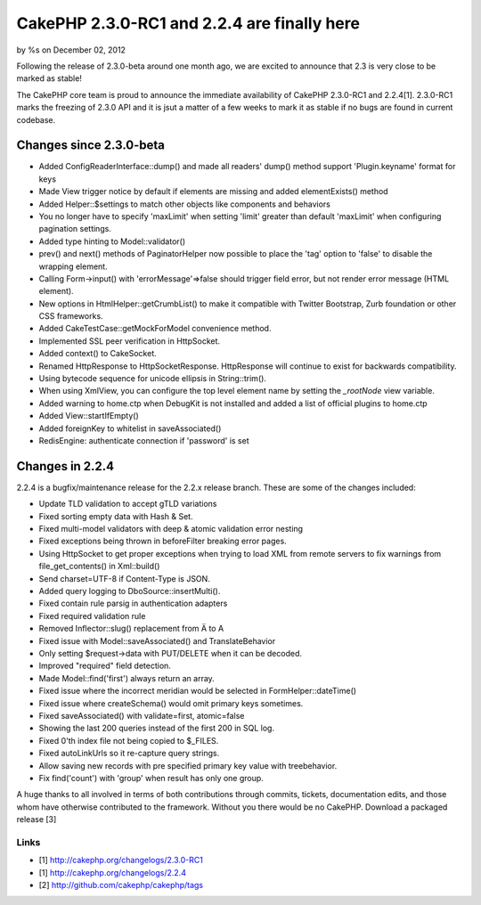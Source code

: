 CakePHP 2.3.0-RC1 and 2.2.4 are finally here
============================================

by %s on December 02, 2012

Following the release of 2.3.0-beta around one month ago, we are
excited to announce that 2.3 is very close to be marked as stable!

The CakePHP core team is proud to announce the immediate availability
of CakePHP 2.3.0-RC1 and 2.2.4[1]. 2.3.0-RC1 marks the freezing of
2.3.0 API and it is jsut a matter of a few weeks to mark it as stable
if no bugs are found in current codebase.


Changes since 2.3.0-beta
------------------------

+ Added ConfigReaderInterface::dump() and made all readers' dump()
  method support 'Plugin.keyname' format for keys
+ Made View trigger notice by default if elements are missing and
  added elementExists() method
+ Added Helper::$settings to match other objects like components and
  behaviors
+ You no longer have to specify 'maxLimit' when setting 'limit'
  greater than default 'maxLimit' when configuring pagination settings.
+ Added type hinting to Model::validator()
+ prev() and next() methods of PaginatorHelper now possible to place
  the 'tag' option to 'false' to disable the wrapping element.
+ Calling Form->input() with 'errorMessage'=>false should trigger
  field error, but not render error message (HTML element).
+ New options in HtmlHelper::getCrumbList() to make it compatible with
  Twitter Bootstrap, Zurb foundation or other CSS frameworks.
+ Added CakeTestCase::getMockForModel convenience method.
+ Implemented SSL peer verification in HttpSocket.
+ Added context() to CakeSocket.
+ Renamed HttpResponse to HttpSocketResponse. HttpResponse will
  continue to exist for backwards compatibility.
+ Using bytecode sequence for unicode ellipsis in String::trim().
+ When using XmlView, you can configure the top level element name by
  setting the `_rootNode` view variable.
+ Added warning to home.ctp when DebugKit is not installed and added a
  list of official plugins to home.ctp
+ Added View::startIfEmpty()
+ Added foreignKey to whitelist in saveAssociated()
+ RedisEngine: authenticate connection if 'password' is set



Changes in 2.2.4
----------------

2.2.4 is a bugfix/maintenance release for the 2.2.x release branch.
These are some of the changes included:

+ Update TLD validation to accept gTLD variations
+ Fixed sorting empty data with Hash & Set.
+ Fixed multi-model validators with deep & atomic validation error
  nesting
+ Fixed exceptions being thrown in beforeFilter breaking error pages.
+ Using HttpSocket to get proper exceptions when trying to load XML
  from remote servers to fix warnings from file_get_contents() in
  Xml::build()
+ Send charset=UTF-8 if Content-Type is JSON.
+ Added query logging to DboSource::insertMulti().
+ Fixed contain rule parsig in authentication adapters
+ Fixed required validation rule
+ Removed Inflector::slug() replacement from Ä to A
+ Fixed issue with Model::saveAssociated() and TranslateBehavior
+ Only setting $request->data with PUT/DELETE when it can be decoded.
+ Improved "required" field detection.
+ Made Model::find('first') always return an array.
+ Fixed issue where the incorrect meridian would be selected in
  FormHelper::dateTime()
+ Fixed issue where createSchema() would omit primary keys sometimes.
+ Fixed saveAssociated() with validate=first, atomic=false
+ Showing the last 200 queries instead of the first 200 in SQL log.
+ Fixed 0'th index file not being copied to $_FILES.
+ Fixed autoLinkUrls so it re-capture query strings.
+ Allow saving new records with pre specified primary key value with
  treebehavior.
+ Fix find('count') with 'group' when result has only one group.

A huge thanks to all involved in terms of both contributions through
commits, tickets, documentation edits, and those whom have otherwise
contributed to the framework. Without you there would be no CakePHP.
Download a packaged release [3]


Links
~~~~~

+ [1] `http://cakephp.org/changelogs/2.3.0-RC1`_
+ [1] `http://cakephp.org/changelogs/2.2.4`_
+ [2] `http://github.com/cakephp/cakephp/tags`_




.. _http://cakephp.org/changelogs/2.2.4: http://cakephp.org/changelogs/2.2.4
.. _http://github.com/cakephp/cakephp/tags: http://github.com/cakephp/cakephp/tags
.. _http://cakephp.org/changelogs/2.3.0-RC1: http://cakephp.org/changelogs/2.3.0-RC1
.. meta::
    :title: CakePHP 2.3.0-RC1 and 2.2.4 are finally here
    :description: CakePHP Article related to ,News
    :keywords: ,News
    :copyright: Copyright 2012 
    :category: news

